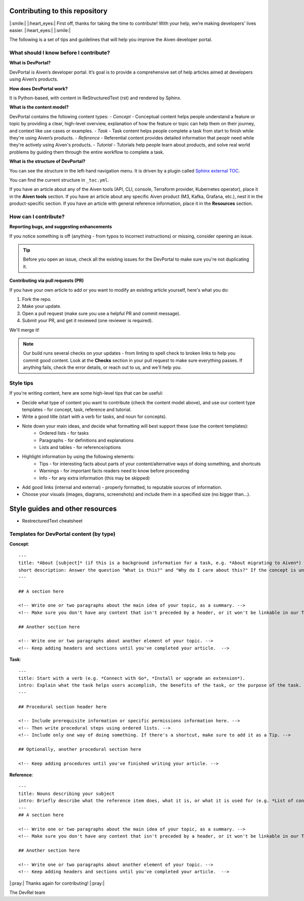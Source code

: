 Contributing to this repository
===============================

|:smile:| |:heart_eyes:| First off, thanks for taking the time to contribute! With your help, we’re making developers' lives easier. |:heart_eyes:| |:smile:|

The following is a set of tips and guidelines that will help you improve the Aiven developer portal.


What should I know before I contribute?
---------------------------------------

**What is DevPortal?**

DevPortal is Aiven’s developer portal. It’s goal is to provide a comprehensive set of help articles aimed at developers using Aiven’s products. 


**How does DevPortal work?**

It is Python-based, with content in ReStructuredText (rst) and rendered by Sphinx.


**What is the content model?**

DevPortal contains the following content types:
- *Concept* - Conceptual content helps people understand a feature or topic by providing a clear, high-level overview, explanation of how the feature or topic can help them on their journey, and context like use cases or examples. 
- *Task* - Task content helps people complete a task from start to finish while they're using Aiven’s products.
- *Reference* - Referential content provides detailed information that peoplr need while they're actively using Aiven's products.
- *Tutorial* - Tutorials help people learn about products, and solve real world problems by guiding them through the entire workflow to complete a task.

**What is the structure of DevPortal?**

You can see the structure in the left-hand navigation menu. 
It is driven by a plugin called `Sphinx external TOC <https://sphinx-external-toc.readthedocs.io/en/latest/intro.html>`_. 

You can find the current structure in ``_toc.yml``.

If you have an article about any of the Aiven tools (API, CLI, console, Terraform provider, Kubernetes operator), place it in the **Aiven tools** section.
If you have an article about any specific Aiven product (M3, Kafka, Grafana, etc.), nest it in the product-specific section. 
If you have an article with general reference information, place it in the **Resources** section. 


How can I contribute?
---------------------

**Reporting bugs, and suggesting enhancements**

If you notice something is off (anything - from typos to incorrect instructions) or missing, consider opening an issue. 

.. tip::
    Before you open an issue, check all the existing issues for the DevPortal to make sure you're not duplicating it. 


**Contributing via pull requests (PR)**

If you have your own article to add or you want to modify an existing article yourself, here's what you do:

1. Fork the repo.
2. Make your update.
3. Open a pull request (make sure you use a helpful PR and commit message). 
4. Submit your PR, and get it reviewed (one reviewer is required). 

We'll merge it!

.. note::
    Our build runs several checks on your updates - from linting to spell check to broken links to help you commit good content. Look at the **Checks** section in your pull request to make sure everything passes. If anything fails, check the error details, or reach out to us, and we'll help you. 


Style tips
----------

If you're writing content, here are some high-level tips that can be useful:

- Decide what type of content you want to contribute (check the content model above), and use our content type templates - for concept, task, reference and tutorial.

- Write a good title (start with a verb for tasks, and noun for concepts). 

- Note down your main ideas, and decide what formatting will best support these (use the content templates):
    - Ordered lists - for tasks
    - Paragraphs - for definitions and explanations
    - Lists and tables - for reference/options

- Highlight information by using the following elements:
    - Tips - for interesting facts about parts of your content/alternative ways of doing something, and shortcuts
    - Warnings - for important facts readers need to know before proceeding
    - Info - for any extra information (this may be skipped)

- Add good links (internal and external) - properly formatted, to reputable sources of information.

- Choose your visuals (images, diagrams, screenshots) and include them in a specified size (no bigger than…). 



Style guides and other resources
================================

- RestrecturedText cheatsheet

Templates for DevPortal content (by type)
-----------------------------------------

**Concept**::

    ---
    title: *About [subject]* (if this is a background information for a task, e.g. *About migrating to Aiven*) / *Subject* (use noun or noun phrase, e.g. *Authentication*, *High availability*)
    short description: Answer the question "What is this?" and "Why do I care about this?" If the concept is unfamiliar, start with a brief definition.
    ---

    ## A section here

    <!-- Write one or two paragraphs about the main idea of your topic, as a summary. -->
    <!-- Make sure you don't have any content that isn't preceded by a header, or it won't be linkable in our TOC. -->

    ## Another section here

    <!-- Write one or two paragraphs about another element of your topic. -->
    <!-- Keep adding headers and sections until you've completed your article.  -->


**Task**::

    ---
    title: Start with a verb (e.g. *Connect with Go*, *Install or upgrade an extension*).
    intro: Explain what the task helps users accomplish, the benefits of the task, or the purpose of the task. Try to include information that will help users understand when the task is appropriate or why the task is necessary. 
    ---

    ## Procedural section header here

    <!-- Include prerequisite information or specific permissions information here. -->
    <!-- Then write procedural steps using ordered lists. -->
    <!-- Include only one way of doing something. If there's a shortcut, make sure to add it as a Tip. -->

    ## Optionally, another procedural section here 

    <!-- Keep adding procedures until you've finished writing your article. -->


**Reference**::

    ---
    title: Nouns describing your subject
    intro: Briefly describe what the reference item does, what it is, or what it is used for (e.g. *List of configuration elements*)
    ---
    ## A section here

    <!-- Write one or two paragraphs about the main idea of your topic, as a summary. -->
    <!-- Make sure you don't have any content that isn't preceded by a header, or it won't be linkable in our TOC. -->

    ## Another section here

    <!-- Write one or two paragraphs about another element of your topic. -->
    <!-- Keep adding headers and sections until you've completed your article.  -->



|:pray:|  Thanks again for contributing! |:pray:| 

The DevRel team

